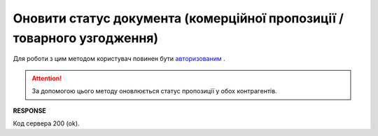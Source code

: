 #############################################################################################
**Оновити статус документа (комерційної пропозиції / товарного узгодження)**
#############################################################################################

Для роботи з цим методом користувач повинен бути `авторизованим <https://wiki.edin.ua/uk/latest/E_SPEC/EDIN_2_0/API_2_0/Methods/Authorization.html>`__ .

.. attention::
    За допомогою цього методу оновлюється статус пропозиції у обох контрагентів. 

.. csv-table:: 
  :file: UpdateAgreementStatus.csv
  :widths:  10, 41
  :stub-columns: 0

**RESPONSE**

Код сервера 200 (ok).